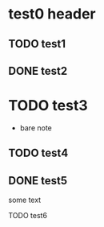 #+DONE: TODO DONE

* test0 header
** TODO test1
DEADLINE: <2018-11-20 Tue>
** DONE test2
CLOSED: [2019-01-17 Thu 10:39] SCHEDULED: <2019-01-17 Thu>
* TODO test3
  - bare note
** TODO test4
** DONE test5
CLOSED: [2019-01-17 Thu 10:39] SCHEDULED: <2019-11-24 Sun>

some text
**** TODO test6